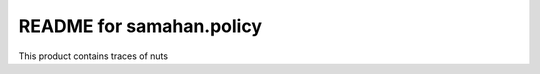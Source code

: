 README for samahan.policy
==========================================

This product contains traces of nuts
